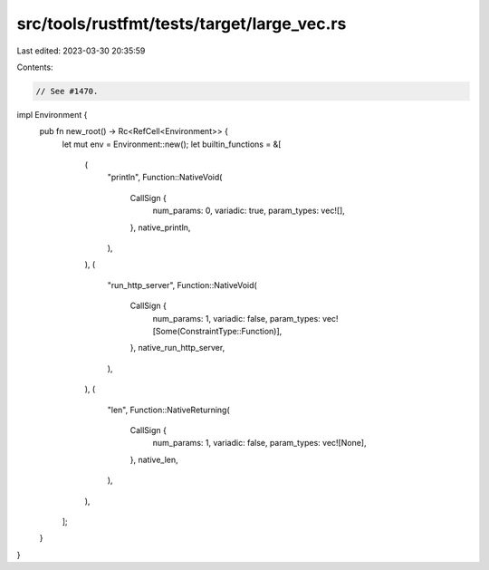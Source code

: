 src/tools/rustfmt/tests/target/large_vec.rs
===========================================

Last edited: 2023-03-30 20:35:59

Contents:

.. code-block:: rs

    // See #1470.

impl Environment {
    pub fn new_root() -> Rc<RefCell<Environment>> {
        let mut env = Environment::new();
        let builtin_functions = &[
            (
                "println",
                Function::NativeVoid(
                    CallSign {
                        num_params: 0,
                        variadic: true,
                        param_types: vec![],
                    },
                    native_println,
                ),
            ),
            (
                "run_http_server",
                Function::NativeVoid(
                    CallSign {
                        num_params: 1,
                        variadic: false,
                        param_types: vec![Some(ConstraintType::Function)],
                    },
                    native_run_http_server,
                ),
            ),
            (
                "len",
                Function::NativeReturning(
                    CallSign {
                        num_params: 1,
                        variadic: false,
                        param_types: vec![None],
                    },
                    native_len,
                ),
            ),
        ];
    }
}


